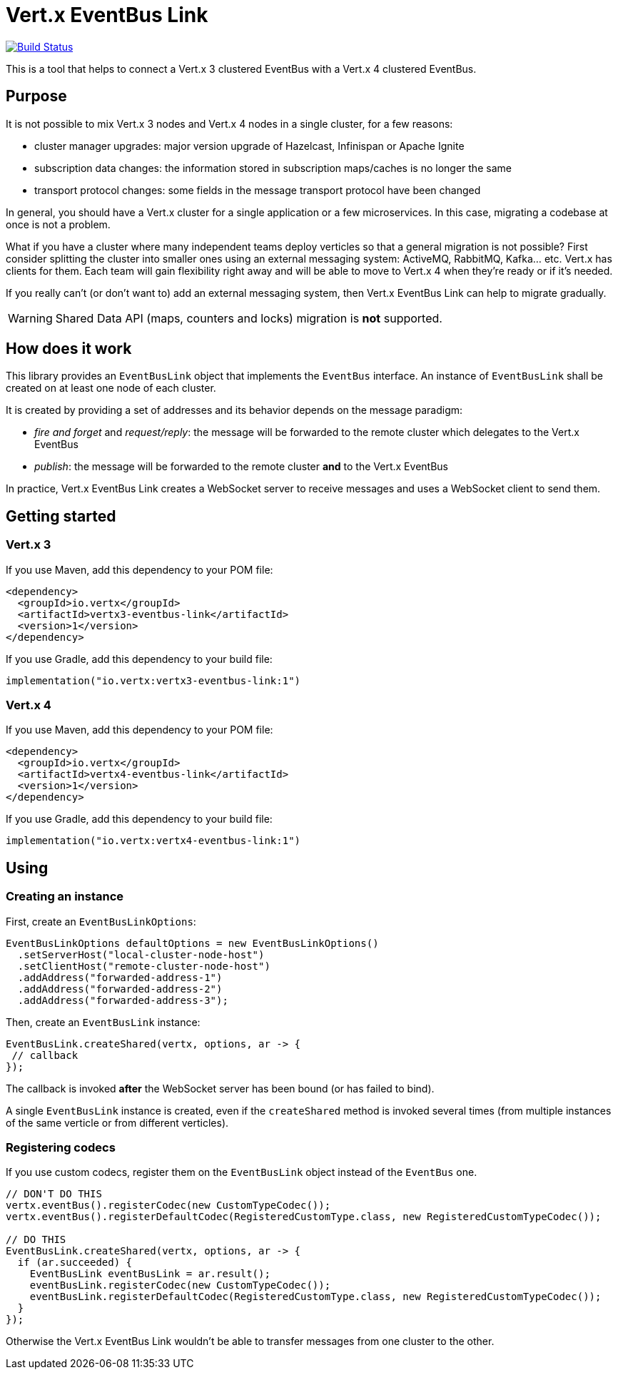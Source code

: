= Vert.x EventBus Link

image:https://github.com/vert-x3/vertx-eventbus-link/workflows/CI/badge.svg?branch=initial-work["Build Status", link="https://github.com/vert-x3/vertx-eventbus-link/actions?query=workflow%3ACI"]

This is a tool that helps to connect a Vert.x 3 clustered EventBus with a Vert.x 4 clustered EventBus.

== Purpose

It is not possible to mix Vert.x 3 nodes and Vert.x 4 nodes in a single cluster, for a few reasons:

* cluster manager upgrades: major version upgrade of Hazelcast, Infinispan or Apache Ignite
* subscription data changes: the information stored in subscription maps/caches is no longer the same
* transport protocol changes: some fields in the message transport protocol have been changed

In general, you should have a Vert.x cluster for a single application or a few microservices.
In this case, migrating a codebase at once is not a problem.

What if you have a cluster where many independent teams deploy verticles so that a general migration is not possible?
First consider splitting the cluster into smaller ones using an external messaging system: ActiveMQ, RabbitMQ, Kafka... etc.
Vert.x has clients for them.
Each team will gain flexibility right away and will be able to move to Vert.x 4 when they're ready or if it's needed.

If you really can't (or don't want to) add an external messaging system, then Vert.x EventBus Link can help to migrate gradually.

WARNING: Shared Data API (maps, counters and locks) migration is *not* supported.

== How does it work

This library provides an `EventBusLink` object that implements the `EventBus` interface.
An instance of `EventBusLink` shall be created on at least one node of each cluster.

It is created by providing a set of addresses and its behavior depends on the message paradigm:

* _fire and forget_ and _request/reply_: the message will be forwarded to the remote cluster which delegates to the Vert.x EventBus
* _publish_: the message will be forwarded to the remote cluster *and* to the Vert.x EventBus

In practice, Vert.x EventBus Link creates a WebSocket server to receive messages and uses a WebSocket client to send them.

== Getting started

=== Vert.x 3

If you use Maven, add this dependency to your POM file:

[source,xml]
----
<dependency>
  <groupId>io.vertx</groupId>
  <artifactId>vertx3-eventbus-link</artifactId>
  <version>1</version>
</dependency>
----

If you use Gradle, add this dependency to your build file:

[source,kotlin]
----
implementation("io.vertx:vertx3-eventbus-link:1")
----

=== Vert.x 4

If you use Maven, add this dependency to your POM file:

[source,xml]
----
<dependency>
  <groupId>io.vertx</groupId>
  <artifactId>vertx4-eventbus-link</artifactId>
  <version>1</version>
</dependency>
----

If you use Gradle, add this dependency to your build file:

[source,kotlin]
----
implementation("io.vertx:vertx4-eventbus-link:1")
----

== Using

=== Creating an instance

First, create an `EventBusLinkOptions`:

[source,java]
----
EventBusLinkOptions defaultOptions = new EventBusLinkOptions()
  .setServerHost("local-cluster-node-host")
  .setClientHost("remote-cluster-node-host")
  .addAddress("forwarded-address-1")
  .addAddress("forwarded-address-2")
  .addAddress("forwarded-address-3");
----

Then, create an `EventBusLink` instance:

[source,java]
----
EventBusLink.createShared(vertx, options, ar -> {
 // callback
});
----

The callback is invoked *after* the WebSocket server has been bound (or has failed to bind).

A single `EventBusLink` instance is created, even if the `createShared` method is invoked several times (from multiple instances of the same verticle or from different verticles).

=== Registering codecs

If you use custom codecs, register them on the `EventBusLink` object instead of the `EventBus` one.

[source,java]
----
// DON'T DO THIS
vertx.eventBus().registerCodec(new CustomTypeCodec());
vertx.eventBus().registerDefaultCodec(RegisteredCustomType.class, new RegisteredCustomTypeCodec());

// DO THIS
EventBusLink.createShared(vertx, options, ar -> {
  if (ar.succeeded) {
    EventBusLink eventBusLink = ar.result();
    eventBusLink.registerCodec(new CustomTypeCodec());
    eventBusLink.registerDefaultCodec(RegisteredCustomType.class, new RegisteredCustomTypeCodec());
  }
});
----

Otherwise the Vert.x EventBus Link wouldn't be able to transfer messages from one cluster to the other.
